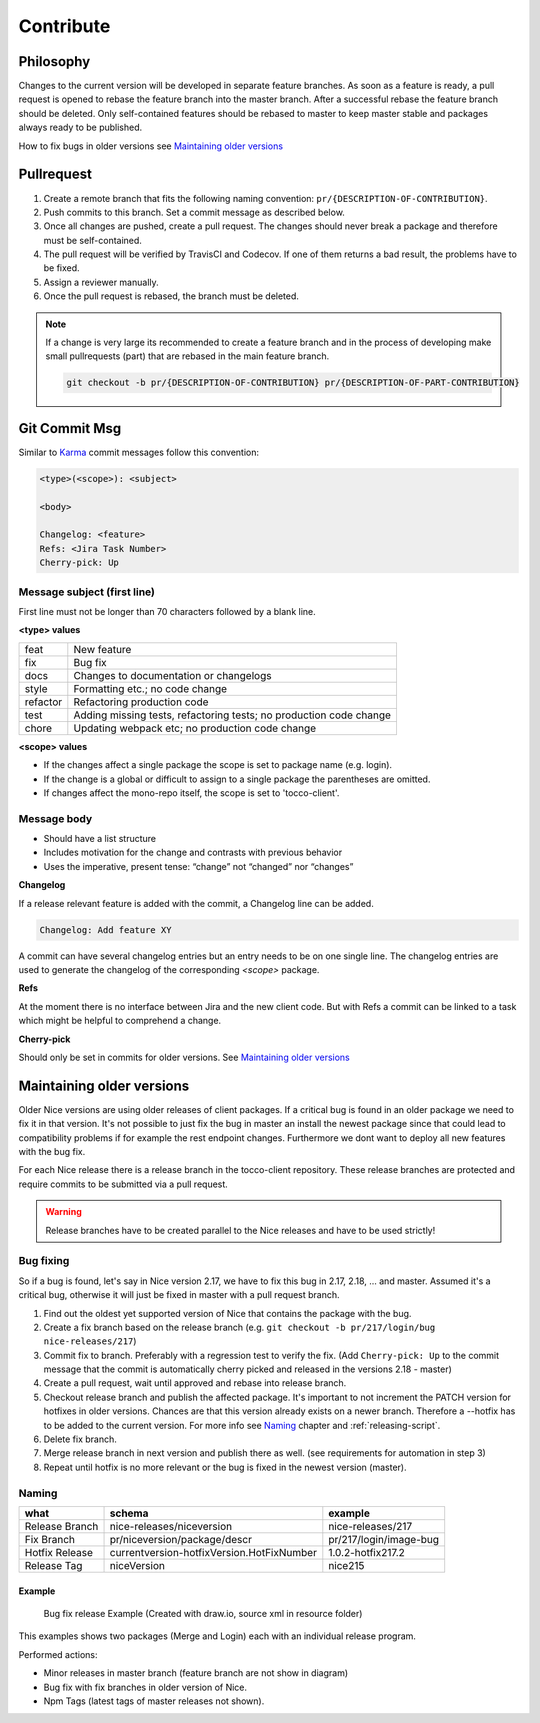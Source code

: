 Contribute
===========

Philosophy
-----------
Changes to the current version will be developed in separate feature branches. As soon as a feature is ready, a pull request is opened to rebase the feature branch into the master branch.
After a successful rebase the feature branch should be deleted. Only self-contained features should be rebased to master to keep master stable and packages always ready to be published.

How to fix bugs in older versions see `Maintaining older versions`_



Pullrequest
---------------
#. Create a remote branch that fits the following naming convention: ``pr/{DESCRIPTION-OF-CONTRIBUTION}``. 
#. Push commits to this branch. Set a commit message as described below.
#. Once all changes are pushed, create a pull request. The changes should never break a package and therefore must be self-contained.
#. The pull request will be verified by TravisCI and Codecov. If one of them returns a bad result, the problems have to be fixed.
#. Assign a reviewer manually.
#. Once the pull request is rebased, the branch must be deleted.


.. note::

  If a change is very large its recommended to create a feature branch and in the process of developing make small pullrequests (part) that are rebased in the main feature branch.

  .. code-block:: console

    git checkout -b pr/{DESCRIPTION-OF-CONTRIBUTION} pr/{DESCRIPTION-OF-PART-CONTRIBUTION}


Git Commit Msg
--------------
Similar to `Karma`_ commit messages follow this convention:

.. _Karma: http://karma-runner.github.io/0.10/dev/git-commit-msg.html

.. code-block:: console

  <type>(<scope>): <subject>

  <body>

  Changelog: <feature>
  Refs: <Jira Task Number>
  Cherry-pick: Up 

Message subject (first line)
^^^^^^^^^^^^^^^^^^^^^^^^^^^^
First line must not be longer than 70 characters followed by a blank line. 

**<type> values**

========= =======================
feat      New feature
fix       Bug fix
docs      Changes to documentation or changelogs
style     Formatting etc.; no code change
refactor  Refactoring production code
test      Adding missing tests, refactoring tests; no production code change
chore     Updating webpack etc; no production code change
========= =======================



**<scope> values**

* If the changes affect a single package the scope is set to package name (e.g. login).
* If the change is a global or difficult to assign to a single package the parentheses are omitted.
* If changes affect the mono-repo itself, the scope is set to 'tocco-client'.

Message body
^^^^^^^^^^^^

* Should have a list structure
* Includes motivation for the change and contrasts with previous behavior
* Uses the imperative, present tense: “change” not “changed” nor “changes”


**Changelog**

If a release relevant feature is added with the commit, a Changelog line can be added.

.. code-block:: console 

  Changelog: Add feature XY

A commit can have several changelog entries but an entry needs to be on one single line.
The changelog entries are used to generate the changelog of the corresponding `<scope>` package.

**Refs**

At the moment there is no interface between Jira and the new client code. But with Refs a commit can be 
linked to a task which might be helpful to comprehend a change.

**Cherry-pick**

Should only be set in commits for older versions. See `Maintaining older versions`_ 


Maintaining older versions
---------------------------
Older Nice versions are using older releases of client packages. If a critical bug is found in an older package we need to fix it in that version. It's not possible to just
fix the bug in master an install the newest package since that could lead to compatibility problems if for example the rest endpoint changes. Furthermore we dont want to
deploy all new features with the bug fix.

For each Nice release there is a release branch in the tocco-client repository. These release branches are protected and require commits to be submitted via a pull request.

.. warning::

    Release branches have to be created parallel to the Nice releases and have to be used strictly!


Bug fixing
^^^^^^^^^^^
So if a bug is found, let's say in Nice version 2.17, we have to fix this bug in 2.17, 2.18, ... and master.
Assumed it's a critical bug, otherwise it will just be fixed in master with a pull request branch.

#. Find out the oldest yet supported version of Nice that contains the package with the bug.
#. Create a fix branch based on the release branch (e.g. ``git checkout -b pr/217/login/bug nice-releases/217``)
#. Commit fix to branch. Preferably with a regression test to verify the fix. (Add ``Cherry-pick: Up`` to the commit message that the commit is automatically cherry picked and released in the versions 2.18 - master)
#. Create a pull request, wait until approved and rebase into release branch.
#. Checkout release branch and publish the affected package. It's important to not increment the PATCH version for hotfixes in older versions. Chances are that this version already exists on a newer branch. Therefore a --hotfix has to be added to the current version. For more info see `Naming`_ chapter and :ref:`releasing-script`.
#. Delete fix branch.
#. Merge release branch in next version and publish there as well. (see requirements for automation in step 3)
#. Repeat until hotfix is no more relevant or the bug is fixed in the newest version (master).

Naming
^^^^^^
============== ===========================================  ======
what            schema                                      example
============== ===========================================  ======
Release Branch nice-releases/niceversion                    nice-releases/217
Fix Branch     pr/niceversion/package/descr                 pr/217/login/image-bug
Hotfix Release currentversion-hotfixVersion.HotFixNumber    1.0.2-hotfix217.2
Release Tag    niceVersion                                  nice215
============== ===========================================  ======



Example
~~~~~~~

.. figure:: resources/release_branching.png

   Bug fix release Example (Created with draw.io, source xml in resource folder)

This examples shows two packages (Merge and Login) each with an individual release program.

Performed actions:

- Minor releases in master branch (feature branch are not show in diagram)
- Bug fix with fix branches in older version of Nice.
- Npm Tags (latest tags of master releases not shown).